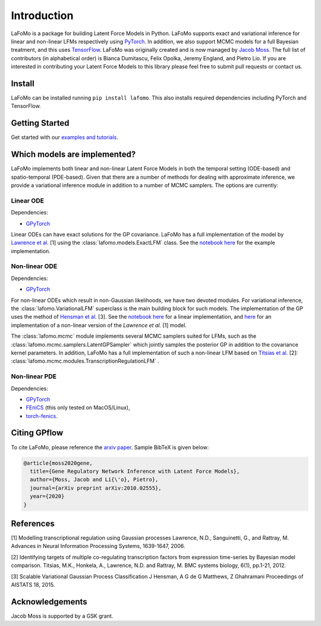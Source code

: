 ------------
Introduction
------------

LaFoMo is a package for building Latent Force Models in Python. LaFoMo supports exact and variational inference for linear and non-linear LFMs respectively using `PyTorch <https://pytorch.org/>`_. In addition, we also support MCMC models for a full Bayesian treatment, and this uses `TensorFlow <https://www.tensorflow.org/>`_. LaFoMo was originally created and is now managed by `Jacob Moss <https://www.cl.cam.ac.uk/~jm2311/>`_.
The full list of contributors (in alphabetical order) is Bianca Dumitascu, Felix Opolka, Jeremy England, and Pietro Lio. If you are interested in contributing your Latent Force Models to this library please feel free to submit pull requests or contact us.

Install
-------

LaFoMo can be installed running ``pip install lafomo``. This also installs required dependencies including PyTorch and TensorFlow.

.. Version history is documented `here <https://github.com/mossjacob/lafomo/blob/master/RELEASE.md>`_.


Getting Started
---------------
Get started with our `examples and tutorials <notebooks_list.html>`_.


Which models are implemented?
-----------------------------
LaFoMo implements both linear and non-linear Latent Force Models in both the temporal setting (ODE-based) and spatio-temporal (PDE-based). Given that there are a number of methods for dealing with approximate inference, we provide a variational inference module in addition to a number of MCMC samplers. The options are currently:

Linear ODE
""""""""""

Dependencies:

* `GPyTorch <https://gpytorch.ai/>`_

Linear ODEs can have exact solutions for the GP covariance. LaFoMo has a full implementation of the model by `Lawrence et al. <http://papers.nips.cc/paper/3119-modelling-transcriptional-regulation-using-gaussian-processes.pdf>`_ [1] using the :class:`lafomo.models.ExactLFM` class. See the `notebook here <notebooks/linear/exact.html>`_ for the example implementation.


Non-linear ODE
""""""""""""""

Dependencies:

* `GPyTorch <https://gpytorch.ai/>`_

For non-linear ODEs which result in non-Gaussian likelihoods, we have two devoted modules. For variational inference, the :class:`lafomo.VariationalLFM` superclass is the main building block for such models. The implementation of the GP uses the method of `Hensman et al. <http://proceedings.mlr.press/v38/hensman15.pdf>`_ [3]. See the `notebook here <notebooks/linear/variational.html>`_ for a linear implementation, and `here <notebooks/nonlinear/variational.html>`_ for an implementation of a non-linear version of the *Lawrence et al.* [1] model.

The :class:`lafomo.mcmc` module implements several MCMC samplers suited for LFMs, such as the :class:`lafomo.mcmc.samplers.LatentGPSampler` which jointly samples the posterior GP in addition to the covariance kernel parameters. In addition, LaFoMo has a full implementation of such a non-linear LFM based on `Titsias et al. <https://bmcsystbiol.biomedcentral.com/articles/10.1186/1752-0509-6-53>`_ [2]: :class:`lafomo.mcmc.modules.TranscriptionRegulationLFM`  .


Non-linear PDE
""""""""""""""

Dependencies:

* `GPyTorch <https://gpytorch.ai/>`_

* `FEniCS <https://fenicsproject.org/download/>`_ (this only tested on MacOS/Linux),

* `torch-fenics <https://github.com/barkm/torch-fenics/>`_.



Citing GPflow
-------------

To cite LaFoMo, please reference the `arxiv paper <https://arxiv.org/abs/2010.02555>`_. Sample BibTeX is given below:

.. code-block:: bib

    @article{moss2020gene,
      title={Gene Regulatory Network Inference with Latent Force Models},
      author={Moss, Jacob and Li{\'o}, Pietro},
      journal={arXiv preprint arXiv:2010.02555},
      year={2020}
    }


References
----------
[1] Modelling transcriptional regulation using Gaussian processes
Lawrence, N.D., Sanguinetti, G., and Rattray, M.
Advances in Neural Information Processing Systems, 1639-1647, 2006.

[2] Identifying targets of multiple co-regulating transcription factors from expression time-series by Bayesian model comparison.
Titsias, M.K., Honkela, A., Lawrence, N.D. and Rattray, M.
BMC systems biology, 6(1), pp.1-21, 2012.

[3] Scalable Variational Gaussian Process Classification
J Hensman, A G de G Matthews, Z Ghahramani
Proceedings of AISTATS 18, 2015.


Acknowledgements
----------------

Jacob Moss is supported by a GSK grant.